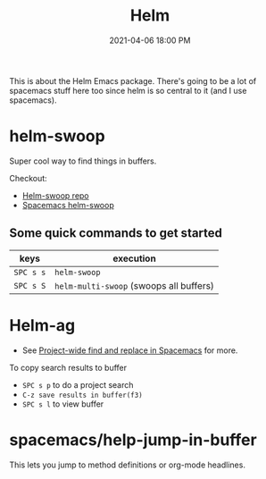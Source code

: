 :PROPERTIES:
:ID:       F73B74CD-860A-4371-974C-10957700EA12
:END:
#+title: Helm
#+date: 2021-04-06 18:00 PM
#+filetags: :spacemacs:emacs:

This is about the Helm Emacs package. There's going to be a lot of spacemacs
stuff here too since helm is so central to it (and I use spacemacs).
* helm-swoop
 Super cool way to find things in buffers.

 Checkout:
 - [[https://github.com/emacsorphanage/helm-swoop][Helm-swoop repo]]
 - [[https://develop.spacemacs.org/layers/+completion/helm/README.html#helm-swoop][Spacemacs helm-swoop]]

** Some quick commands to get started

 | keys      | execution                               |
 |-----------+-----------------------------------------|
 | ~SPC s s~ | ~helm-swoop~                            |
 | ~SPC s S~ | ~helm-multi-swoop~ (swoops all buffers) |

* Helm-ag
 - See [[id:3B5A0DBA-6699-45C1-B61D-8297C499FDE0][Project-wide find and replace in Spacemacs]] for more.

 To copy search results to buffer
 - ~SPC s p~ to do a project search
 - ~C-z save results in buffer(f3)~
 - ~SPC s l~ to view buffer

* spacemacs/help-jump-in-buffer
 This lets you jump to method definitions or org-mode headlines.
